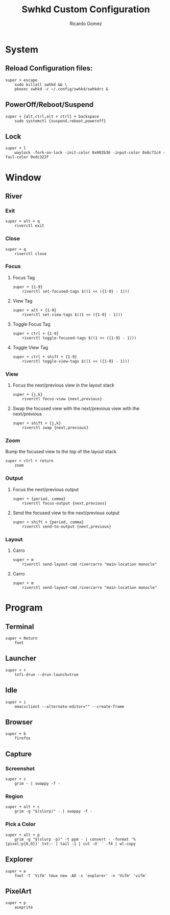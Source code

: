 :PROPERTIES:
:author: Ricardo Gomez
:email:  rgomezgerardi@gmail.com
:title:  Swhkd Custom Configuration 
:header-args+: :tangle swhkdrc
:header-args+: :tangle-mode (identity #o644)
:header-args+: :noweb strip-export
:header-args+: :cache yes
:END:

* System
** Reload Configuration files:

#+begin_src shell
super + escape
	sudo killall swhkd && \
	pkexec swhkd -c ~/.config/swhkd/swhkdrc &
#+end_src

** PowerOff/Reboot/Suspend

#+begin_src shell
super + {alt,ctrl,alt + ctrl} + backspace
	sudo systemctl {suspend,reboot,poweroff}
#+end_src

** COMMENT Brigthness

#+begin_src shell
{_,shift + ,super + }XF86MonBrightness{Down,Up}
	bright {-1,-10,min,+1,+10,max}
#+end_src

** Lock

#+begin_src shell
super + l
	waylock -fork-on-lock -init-color 0x002b36 -input-color 0x6c71c4 -fail-color 0xdc322f
#+end_src

* Window
** COMMENT Bspwm
*** Quit / Restart

#+begin_src shell
super + alt + {q,r}
	bspc {quit,wm -r}
#+end_src

*** Close and Kill

#+begin_src shell
super + {_,shift + }q
	bspc node -{c,k}
#+end_src

*** Alternate between the tiled and monocle layout

#+begin_src shell
# super + {grave,Tab}
super + Tab
	bspc desktop -l next
#+end_src

*** Send the newest marked node to the newest preselected node

#+begin_src shell
super + y
	bspc node newest.marked.local -n newest.!automatic.local
#+end_src

*** State / Flags
***** Set the window state

#+begin_src shell
super + {t,shift + t,s,f}
	bspc node -t {tiled,pseudo_tiled,floating,fullscreen}
#+end_src

***** COMMENT Set the node flags

#+begin_src shell
super + ctrl + {m,x,y,z}
	bspc node -g {marked,locked,sticky,private}
#+end_src

*** Focus / Swap
**** Focus the node in the given direction on the current desktop

#+begin_src shell
super + {_,shift + }{h,j,k,l}
	m='.local.!hidden.window'; \
	focus () { \ 
		if bspc query -T -d | grep -oq '"layout":"tiled"'; then \
			bspc node -{f,s} "$1"; \
		else \
			bspc node -f "$2"; \
		fi \
	;} \
	focus {west$m next$m,south$m prev$m,north$m next$m,east$m prev$m}; unset -f focus
#+end_src

**** COMMENT Focus the node for the given path jump

#+begin_src shell
super + {p,b,comma,period}
	bspc node -f @{parent,brother,first,second}
#+end_src

**** Focus the next/previous desktop in the current monitor

#+begin_src shell
# super + bracket{left,right}
super + {comma,period}
	bspc desktop -f {prev,next}.local
#+end_src

**** Focus the last node/desktop

#+begin_src shell
super + {_,shift + }@space
	bspc {node,desktop} -f last
#+end_src

**** COMMENT Focus the older or newer node in the focus history

#+begin_src shell
super + {o,i}
	bspc wm -h off; \
	bspc node {older,newer} -f; \
	bspc wm -h on
#+end_src

**** Focus or send to the given desktop

#+begin_src shell
super + {_,alt + }{1-9,0}
	bspc {desktop -f,node -d} '^{1-9,10}'
#+end_src

**** COMMENT Swap the current node and the biggest window

#+begin_src shell
super + g
	bspc node -s biggest.window
#+end_src

*** COMMENT Preselect
***** Preselect the direction

#+begin_src shell
super + ctrl + {h,j,k,l}
	bspc node -p {west,south,north,east}
#+end_src

***** Preselect the ratio

#+begin_src shell
super + ctrl + {1-9}
	bspc node -o 0.{1-9}
#+end_src

***** Cancel the preselection for the focused node

#+begin_src shell
super + ctrl + space
	bspc node -p cancel
#+end_src

***** Cancel the preselection for the focused desktop

#+begin_src shell
super + ctrl + shift + space
	bspc query -N -d | xargs -I id -n 1 bspc node id -p cancel
#+end_src

***** Move current window to a pre-selected space

#+begin_src shell
super + shift + m
    bspc node -n last.!automatic
#+end_src

***** COMMENT Rotate tree

#+begin_src shell
super + shift + {d,a}
	bspc node @/ -C {forward,backward}
#+end_src

***** COMMENT Send to desktop

#+begin_src shell
super + shift + {1-9,0}
    bspc node -d '^{1-9,10}' --follow
#+end_src

***** COMMENT Send to monitor

#+begin_src shell
super + shift + equal
     node -m last --follow
#+end_src

***** COMMENT Show clipmenu

#+begin_src shell
alt + v
    CM_LAUNCHER=rofi clipmenu \
        -location 1 \
        -m -3 \
        -no-show-icons \
        -theme-str '* \{ font: 10px; \}' \
        -theme-str 'listview \{ spacing: 0; \}' \
        -theme-str 'window \{ width: 20em; \}'
#+end_src

***** COMMENT Show help

#+begin_src shell
super + slash
    sxhkd-help
#+end_src

***** COMMENT Generate password

#+begin_src shell
super + r ; g ; p
    tr -dc "a-zA-Z0-9_#@.-" < /dev/urandom | head -c 14 | xclip -selection clipboard
#+end_src

***** COMMENT Change wallpaper

#+begin_src shell
super + r ; c ; b
    RAND=$(find "$WALLPAPERS" -xtype f | sort -R | head -1) \
        xwallpaper --zoom "$WALLPAPERS/$RAND"
#+end_src

***** COMMENT Change lock screen wallpaper

#+begin_src shell
super + r ; c ; l
    betterlockscreen -u $WALLPAPERS; \
    notify-send 'betterlockscreen' 'Changed background'
#+end_src

***** COMMENT Close screen

#+begin_src shell
super + shift + c
    sleep 0.5; xset dpms force standby
#+end_src

***** COMMENT Lock screen

#+begin_src shell
super + shift + x
    betterlockscreen -l dim -t ''
#+end_src

***** COMMENT Mimic Chrome OS shortcuts
****** Emulate home/end keys

#+begin_src shell
ctrl + alt + @{Up,Down}
    xte 'keyup Control_L' 'keyup Alt_L' 'key {Home,End}'
#+end_src

****** Emulate home/end keys with shift

#+begin_src shell
ctrl + alt + shift + @{Up,Down}
    xte 'keyup Control_L' 'keyup Alt_L' 'key {Home,End}'
#+end_src

****** Emulate delete key

#+begin_src shell
~alt + BackSpace
    xte 'keyup Alt_L' 'key Delete' 'keydown Alt_L'
#+end_src

*** Move / Resize
**** Move a floating window

#+begin_src shell
super + ctrl {h,j,k,l}
	 node -v {-20 0,0 20,0 -20,20 0}
#+end_src

**** Smart resize
Will grow or shrink depending on location.
Will always grow for floating nodes.

#+begin_src shell
super + alt + {h,j,k,l}
  n=10; \
  { d1=left;   d2=right;  dx=-$n; dy=0;   \
  , d1=bottom; d2=top;    dx=0;   dy=$n;  \
  , d1=top;    d2=bottom; dx=0;   dy=-$n; \
  , d1=right;  d2=left;   dx=$n;  dy=0;   \
  } \
   node --resize $d1 $dx $dy ||  node --resize $d2 $dx $dy
#+end_src

**** COMMENT Expand/contract a window by moving one of its side outward/inward

#+begin_src shell
super + s : {h,j,k,l}
    STEP=20; SELECTION={1,2,3,4}; \
    bspc node -z $(echo "left -$STEP 0,bottom 0 $STEP,top 0 -$STEP,right $STEP 0" | cut -d',' -f$SELECTION) || \
    bspc node -z $(echo "right -$STEP 0,top 0 $STEP,bottom 0 -$STEP,left $STEP 0" | cut -d',' -f$SELECTION)
#+end_src

**** COMMENT Expand a window by moving one of its side outward

#+begin_src shell
super + alt + {h,j,k,l}
	 node -z {left -20 0,bottom 0 20,top 0 -20,right 20 0}
#+end_src

**** COMMENT Contract a window by moving one of its side inward

#+begin_src shell
super + alt + shift + {h,j,k,l}
	 node -z {right -20 0,top 0 20,bottom 0 -20,left 20 0}
#+end_src

*** COMMENT Others

super + {h,j,k,l}
	bspc node -f {west,south,north,east}

super + alt + control + {h,j,k,l} ; {0-9}
	bspc node @{west,south,north,east} -r 0.{0-9}

** River
*** Exit

#+begin_src shell
super + alt + q
	riverctl exit
#+end_src

*** Close

#+begin_src shell
super + q
	riverctl close
#+end_src

*** Focus
**** Focus Tag

#+begin_src shell
super + {1-9}
    riverctl set-focused-tags $((1 << ({1-9} - 1)))
#+end_src

**** View Tag

#+begin_src shell
super + alt + {1-9}
    riverctl set-view-tags $((1 << ({1-9} - 1)))
#+end_src

**** Toggle Focus Tag

#+begin_src shell
super + ctrl + {1-9}
    riverctl toggle-focused-tags $((1 << ({1-9} - 1)))
#+end_src

**** Toggle View Tag

#+begin_src shell
super + ctrl + shift + {1-9}
    riverctl toggle-view-tags $((1 << ({1-9} - 1)))
#+end_src

*** View
**** Focus the next/previous view in the layout stack

#+begin_src shell
super + {j,k}
	riverctl focus-view {next,previous}
#+end_src

**** Swap the focused view with the next/previous view with the next/previous

#+begin_src shell
super + shift + {j,k}
	riverctl swap {next,previous}
#+end_src

*** Zoom
Bump the focused view to the top of the layout stack

#+begin_src shell
super + ctrl + return
	zoom
#+end_src

*** Output
**** Focus the next/previous output

#+begin_src shell
super + {period, comma}
	riverctl focus-output {next,previous}
#+end_src

**** Send the focused view to the next/previous output

#+begin_src shell
super + shift + {period, comma}
	riverctl send-to-output {next,previous}
#+end_src

*** Layout
**** Carro

#+begin_src shell
super + m
	riverctl send-layout-cmd rivercarro "main-location monocle"
#+end_src

**** Carro

#+begin_src shell
super + m
	riverctl send-layout-cmd rivercarro "main-location monocle"
#+end_src

*** COMMENT Mouse

#+begin_src shell
# Super + Left Mouse Button to move views
super + button1
	riverctl move-view

# Super + Right Mouse Button to resize views
super + button2
	riverctl resize-view

# Super + Middle Mouse Button to toggle float
super + button3
	riverctl toggle-float
#+end_src

*** COMMENT

#+begin_src shell
# Super+H and Super+L to decrease/increase the main ratio of rivertile(1)
riverctl map normal Super H send-layout-cmd rivertile "main-ratio -0.05"
riverctl map normal Super L send-layout-cmd rivertile "main-ratio +0.05"

# Super+Shift+H and Super+Shift+L to increment/decrement the main count of rivertile(1)
riverctl map normal Super+Shift H send-layout-cmd rivertile "main-count +1"
riverctl map normal Super+Shift L send-layout-cmd rivertile "main-count -1"

# Super+Alt+{H,J,K,L} to move views
riverctl map normal Super+Alt H move left 100
riverctl map normal Super+Alt J move down 100
riverctl map normal Super+Alt K move up 100
riverctl map normal Super+Alt L move right 100

# Super+Alt+Control+{H,J,K,L} to snap views to screen edges
riverctl map normal Super+Alt+Control H snap left
riverctl map normal Super+Alt+Control J snap down
riverctl map normal Super+Alt+Control K snap up
riverctl map normal Super+Alt+Control L snap right

# Super+Alt+Shift+{H,J,K,L} to resize views
riverctl map normal Super+Alt+Shift H resize horizontal -100
riverctl map normal Super+Alt+Shift J resize vertical 100
riverctl map normal Super+Alt+Shift K resize vertical -100
riverctl map normal Super+Alt+Shift L resize horizontal 100

# Super+0 to focus all tags
# Super+Shift+0 to tag focused view with all tags
all_tags=$(((1 << 32) - 1))
riverctl map normal Super 0 set-focused-tags $all_tags
riverctl map normal Super+Shift 0 set-view-tags $all_tags

# Super+Space to toggle float
riverctl map normal Super Space toggle-float

# Super+F to toggle fullscreen
riverctl map normal Super F toggle-fullscreen

# Super+{Up,Right,Down,Left} to change layout orientation
riverctl map normal Super Up    send-layout-cmd rivertile "main-location top"
riverctl map normal Super Right send-layout-cmd rivertile "main-location right"
riverctl map normal Super Down  send-layout-cmd rivertile "main-location bottom"
riverctl map normal Super Left  send-layout-cmd rivertile "main-location left"

# Declare a passthrough mode. This mode has only a single mapping to return to
# normal mode. This makes it useful for testing a nested wayland compositor
riverctl declare-mode passthrough

# Super+F11 to enter passthrough mode
riverctl map normal Super F11 enter-mode passthrough

# Super+F11 to return to normal mode
riverctl map passthrough Super F11 enter-mode normal

# Various media key mapping examples for both normal and locked mode which do
# not have a modifier
for mode in normal locked
do
    # Eject the optical drive (well if you still have one that is)
    riverctl map $mode None XF86Eject spawn 'eject -T'

    # Control pulse audio volume with pamixer (https://github.com/cdemoulins/pamixer)
    riverctl map $mode None XF86AudioRaiseVolume  spawn 'pamixer -i 5'
    riverctl map $mode None XF86AudioLowerVolume  spawn 'pamixer -d 5'
    riverctl map $mode None XF86AudioMute         spawn 'pamixer --toggle-mute'

    # Control MPRIS aware media players with playerctl (https://github.com/altdesktop/playerctl)
    riverctl map $mode None XF86AudioMedia spawn 'playerctl play-pause'
    riverctl map $mode None XF86AudioPlay  spawn 'playerctl play-pause'
    riverctl map $mode None XF86AudioPrev  spawn 'playerctl previous'
    riverctl map $mode None XF86AudioNext  spawn 'playerctl next'

    # Control screen backlight brightness with light (https://github.com/haikarainen/light)
    riverctl map $mode None XF86MonBrightnessUp   spawn 'light -A 5'
    riverctl map $mode None XF86MonBrightnessDown spawn 'light -U 5'
done
#+end_src

* Program
** Terminal

#+begin_src shell
super + Return
	foot
#+end_src

** Launcher

#+begin_src shell
super + r
	tofi-drun --drun-launch=true
#+end_src

** Idle

#+begin_src shell
super + i
	emacsclient --alternate-editor="" --create-frame
#+end_src

** COMMENT Mail

#+begin_src shell
super + alt + m
	thunderbird
#+end_src

** COMMENT Image

#+begin_src shell
super + shift + equal
	sxiv -rt "$HOME/image"
#+end_src

** COMMENT Editor

#+begin_src shell
#+end_src

** COMMENT Statusbar

#+begin_src shell
super + alt + b
	$HOME/.local/bin/polybar
#+end_src

** Browser

#+begin_src shell
super + b
	firefox
#+end_src

** Capture
*** Screenshot

#+begin_src shell
super + c
	grim - | swappy -f -
#+end_src

*** Region

#+begin_src shell
super + alt + c
	grim -g "$(slurp)" - | swappy -f -
#+end_src

*** Pick a Color

#+begin_src shell
super + alt + p
	grim -g "$(slurp -p)" -t ppm - | convert - -format '%[pixel:p{0,0}]' txt:- | tail -1 | cut -d' ' -f4 | wl-copy
#+end_src

** Explorer

#+begin_src shell
super + e
	foot -T 'Vifm' tmux new -AD -s 'explorer' -n 'Vifm' 'vifm'
#+end_src

** PixelArt

#+begin_src shell
super + p
	aseprite
#+end_src

** COMMENT Download

#+begin_src shell
super + d
	tdrop --width 90% --height 90% --x-offset 5% --y-offset 5% \
		  --number 2 --class "download" --name "Download" \
		  --auto-detect-wm --monitor-aware \
		  st -n "download" -c "Download" \
		  rtorrent 
#+end_src

** COMMENT Audio

#+begin_src shell
super + a
	tdrop --width 90% --height 90% --x-offset 5% --y-offset 5% \
		  --number 3 --class "audio"  --name "Audio" \
		  --auto-detect-wm --monitor-aware \
		  st -n "audio" -c "Audio" \
		  ncpamixer
#+end_src

** COMMENT Music

#+begin_src shell
super + m
	tdrop --width 90% --height 90% --x-offset 5% --y-offset 5% \
		  --number 4 --class "music"  --name "Music" \
		  --auto-detect-wm --monitor-aware \
		  st -n "music" -c "Music" \
		  mocp --config $HOME/.config/moc/config 
#+end_src

* COMMENT Other

XF86Audio{Prev,Next}
	mpc -q {prev,next}

@XF86LaunchA
	scrot -s -e 'image_viewer $f'

XF86LaunchB
	xdotool selectwindow | xsel -bi

super + alt + {0-9}
	mpc -q seek {0-9}0%

super + o ; {e,w,m}
	{gvim,firefox,thunderbird}


